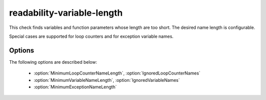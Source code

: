 .. title:: clang-tidy - readability-variable-length

readability-variable-length
===========================

This check finds variables and function parameters whose length are too short.
The desired name length is configurable.

Special cases are supported for loop counters and for exception variable names.

Options
-------

The following options are described below:

 - :option:`MinimumLoopCounterNameLength`, :option:`IgnoredLoopCounterNames`
 - :option:`MinimumVariableNameLength`, :option:`IgnoredVariableNames`
 - :option:`MinimumExceptionNameLength`

.. option:: MinimumLoopCounterNameLength

    Loop counter variables are expected to have a length of at least
    `MinimumLoopCounterNameLength` characters (default is `2`).

    .. code-block:: c++

      // This warns that 'q' is too short.
      for (int q = 0; q < size; ++ q) {
         // ...
      }

.. option:: IgnoredLoopCounterNames

    Specifies a regular expression for counter names that are to be ignored.
    The default value is `^[ijk_]$`; the first three symbols for historical
    reasons and the last one since it is frequently used as a "dont't care"
    value, specifically in tools such as Google Benchmark.

    .. code-block:: c++

      // This does not warn by default, for historical reasons.
      for (int i = 0; i < size; ++ i) {
          // ...
      }

.. option:: MinimumExceptionNameLength

    Exception clause variables are expected to have a length of at least
    `MinimumExceptionNameLength` (default is `2`).

    .. code-block:: c++

      try {
          // ...
      }
      // This warns that 'e' is too short.
      catch (const std::exception& e) {
          // ...
      }

.. option:: MinimumVariableNameLength

    All other variables are expected to have at least a length of
    `MinimumVariableNameLength` (default is `3`).

    .. code-block:: c++

      int i = 42;    // warns that 'i' is too short

    This check does not have any fix suggestions in the general case since
    variable names have semantic value.

.. option:: IgnoredVariableNames

    Specifies a regular expression for variable names and parameters that are
    to be ignored. The default value is empty, thus no names are ignored.
